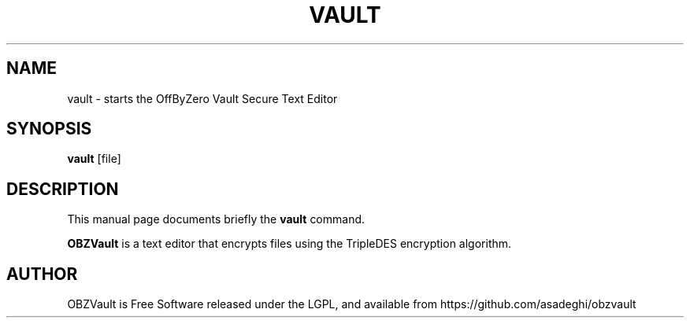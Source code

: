 .\"                                      Hey, EMACS: -*- nroff -*-
.\" First parameter, NAME, should be all caps
.\" Second parameter, SECTION, should be 1-8, maybe w/ subsection
.\" other parameters are allowed: see man(7), man(1)
.TH VAULT 1 "May  3, 2009"
.\" Please adjust this date whenever revising the manpage.
.\"
.\" Some roff macros, for reference:
.\" .nh        disable hyphenation
.\" .hy        enable hyphenation
.\" .ad l      left justify
.\" .ad b      justify to both left and right margins
.\" .nf        disable filling
.\" .fi        enable filling
.\" .br        insert line break
.\" .sp <n>    insert n+1 empty lines
.\" for manpage-specific macros, see man(7)
.SH NAME
vault \- starts the OffByZero Vault Secure Text Editor
.SH SYNOPSIS
.B vault
.RI "[file]"
.SH DESCRIPTION
This manual page documents briefly the
.B vault
command.
.PP
.\" TeX users may be more comfortable with the \fB<whatever>\fP and
.\" \fI<whatever>\fP escape sequences to invode bold face and italics,
.\" respectively.
\fBOBZVault\fP is a text editor that encrypts files using the TripleDES
encryption algorithm.
.SH AUTHOR
OBZVault is Free Software released under the LGPL, and available from https://github.com/asadeghi/obzvault
